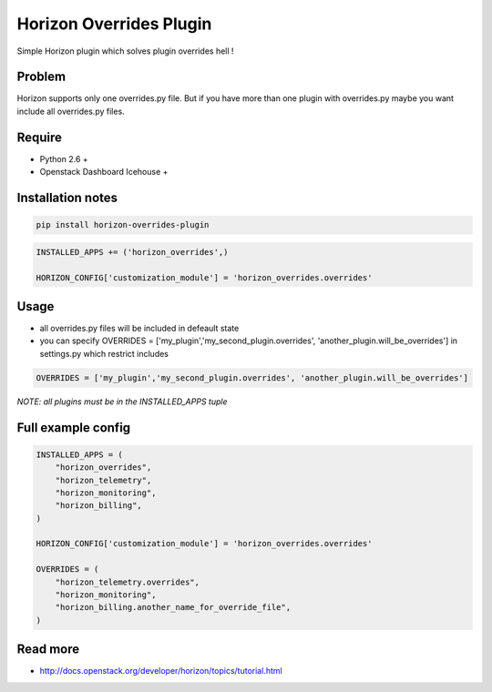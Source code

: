 ========================
Horizon Overrides Plugin
========================

Simple Horizon plugin which solves plugin overrides hell !

Problem
-------

Horizon supports only one overrides.py file. But if you have more than one plugin with overrides.py maybe you want include all overrides.py files.

Require
-------

* Python 2.6 +
* Openstack Dashboard Icehouse +

Installation notes
------------------

.. code-block:: bash

    pip install horizon-overrides-plugin

.. code-block:: python

    INSTALLED_APPS += ('horizon_overrides',)

    HORIZON_CONFIG['customization_module'] = 'horizon_overrides.overrides'

Usage
-----

* all overrides.py files will be included in defeault state
* you can specify OVERRIDES = ['my_plugin','my_second_plugin.overrides', 'another_plugin.will_be_overrides'] in settings.py which restrict includes

.. code-block:: python

    OVERRIDES = ['my_plugin','my_second_plugin.overrides', 'another_plugin.will_be_overrides']

*NOTE: all plugins must be in the INSTALLED_APPS tuple*


Full example config
-------------------

.. code-block:: python

    INSTALLED_APPS = (
        "horizon_overrides",
        "horizon_telemetry",
        "horizon_monitoring",
        "horizon_billing",
    )

    HORIZON_CONFIG['customization_module'] = 'horizon_overrides.overrides'

    OVERRIDES = (
        "horizon_telemetry.overrides",
        "horizon_monitoring",
        "horizon_billing.another_name_for_override_file",
    )

Read more
---------

* http://docs.openstack.org/developer/horizon/topics/tutorial.html